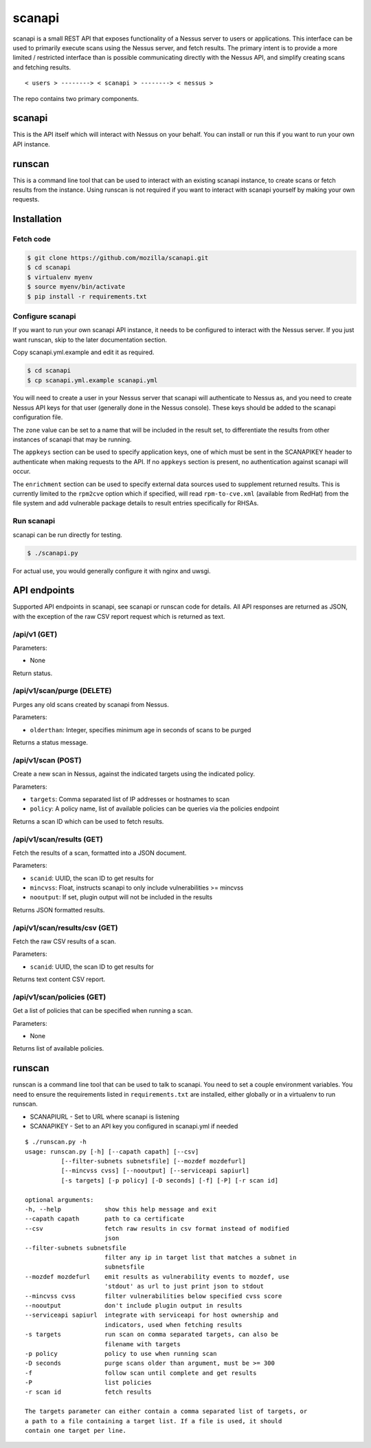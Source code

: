 scanapi
=======

scanapi is a small REST API that exposes functionality of a Nessus server to
users or applications. This interface can be used to primarily execute scans
using the Nessus server, and fetch results. The primary intent is to provide a
more limited / restricted interface than is possible communicating directly
with the Nessus API, and simplify creating scans and fetching results.

::

        < users > --------> < scanapi > --------> < nessus >

The repo contains two primary components.

scanapi
-------

This is the API itself which will interact with Nessus on your behalf. You can
install or run this if you want to run your own API instance.

runscan
-------

This is a command line tool that can be used to interact with an existing scanapi
instance, to create scans or fetch results from the instance. Using runscan is not
required if you want to interact with scanapi yourself by making your own requests.

Installation
------------

Fetch code
~~~~~~~~~~

.. code :: bash

        $ git clone https://github.com/mozilla/scanapi.git
        $ cd scanapi
        $ virtualenv myenv
        $ source myenv/bin/activate
        $ pip install -r requirements.txt

Configure scanapi
~~~~~~~~~~~~~~~~~

If you want to run your own scanapi API instance, it needs to be configured to
interact with the Nessus server. If you just want runscan, skip to the later
documentation section.

Copy scanapi.yml.example and edit it as required.

.. code :: bash

        $ cd scanapi
        $ cp scanapi.yml.example scanapi.yml

You will need to create a user in your Nessus server that scanapi will authenticate
to Nessus as, and you need to create Nessus API keys for that user (generally done in
the Nessus console). These keys should be added to the scanapi configuration file.

The ``zone`` value can be set to a name that will be included in the result set, to
differentiate the results from other instances of scanapi that may be running.

The ``appkeys`` section can be used to specify application keys, one of which
must be sent in the SCANAPIKEY header to authenticate when making requests to the
API. If no ``appkeys`` section is present, no authentication against scanapi will
occur.

The ``enrichment`` section can be used to specify external data sources used to
supplement returned results. This is currently limited to the ``rpm2cve`` option
which if specified, will read ``rpm-to-cve.xml`` (available from RedHat) from the
file system and add vulnerable package details to result entries specifically for
RHSAs.

Run scanapi
~~~~~~~~~~~

scanapi can be run directly for testing.

.. code :: bash

        $ ./scanapi.py

For actual use, you would generally configure it with nginx and uwsgi.

API endpoints
-------------

Supported API endpoints in scanapi, see scanapi or runscan code for details. All API responses
are returned as JSON, with the exception of the raw CSV report request which is returned as text.

/api/v1 (GET)
~~~~~~~~~~~~~

Parameters:

* None

Return status.

/api/v1/scan/purge (DELETE)
~~~~~~~~~~~~~~~~~~~~~~~~~~~

Purges any old scans created by scanapi from Nessus.

Parameters:

* ``olderthan``: Integer, specifies minimum age in seconds of scans to be purged

Returns a status message.

/api/v1/scan (POST)
~~~~~~~~~~~~~~~~~~~

Create a new scan in Nessus, against the indicated targets using the indicated policy.

Parameters:

* ``targets``: Comma separated list of IP addresses or hostnames to scan
* ``policy``: A policy name, list of available policies can be queries via the policies endpoint

Returns a scan ID which can be used to fetch results.

/api/v1/scan/results (GET)
~~~~~~~~~~~~~~~~~~~~~~~~~~

Fetch the results of a scan, formatted into a JSON document.

Parameters:

* ``scanid``: UUID, the scan ID to get results for
* ``mincvss``: Float, instructs scanapi to only include vulnerabilities >= mincvss
* ``nooutput``: If set, plugin output will not be included in the results

Returns JSON formatted results.

/api/v1/scan/results/csv (GET)
~~~~~~~~~~~~~~~~~~~~~~~~~~~~~~

Fetch the raw CSV results of a scan.

Parameters:

* ``scanid``: UUID, the scan ID to get results for

Returns text content CSV report.

/api/v1/scan/policies (GET)
~~~~~~~~~~~~~~~~~~~~~~~~~~~

Get a list of policies that can be specified when running a scan.

Parameters:

* None

Returns list of available policies.

runscan
-------

runscan is a command line tool that can be used to talk to scanapi. You need to set
a couple environment variables. You need to ensure the requirements listed in
``requirements.txt`` are installed, either globally or in a virtualenv to run
runscan.

* SCANAPIURL - Set to URL where scanapi is listening
* SCANAPIKEY - Set to an API key you configured in scanapi.yml if needed

::

        $ ./runscan.py -h
        usage: runscan.py [-h] [--capath capath] [--csv]
                  [--filter-subnets subnetsfile] [--mozdef mozdefurl]
                  [--mincvss cvss] [--nooutput] [--serviceapi sapiurl]
                  [-s targets] [-p policy] [-D seconds] [-f] [-P] [-r scan id]
        
        optional arguments:
        -h, --help            show this help message and exit
        --capath capath       path to ca certificate
        --csv                 fetch raw results in csv format instead of modified
                              json
        --filter-subnets subnetsfile
                              filter any ip in target list that matches a subnet in
                              subnetsfile
        --mozdef mozdefurl    emit results as vulnerability events to mozdef, use
                              'stdout' as url to just print json to stdout
        --mincvss cvss        filter vulnerabilities below specified cvss score
        --nooutput            don't include plugin output in results
        --serviceapi sapiurl  integrate with serviceapi for host ownership and
                              indicators, used when fetching results
        -s targets            run scan on comma separated targets, can also be
                              filename with targets
        -p policy             policy to use when running scan
        -D seconds            purge scans older than argument, must be >= 300
        -f                    follow scan until complete and get results
        -P                    list policies
        -r scan id            fetch results
        
        The targets parameter can either contain a comma separated list of targets, or
        a path to a file containing a target list. If a file is used, it should
        contain one target per line.

